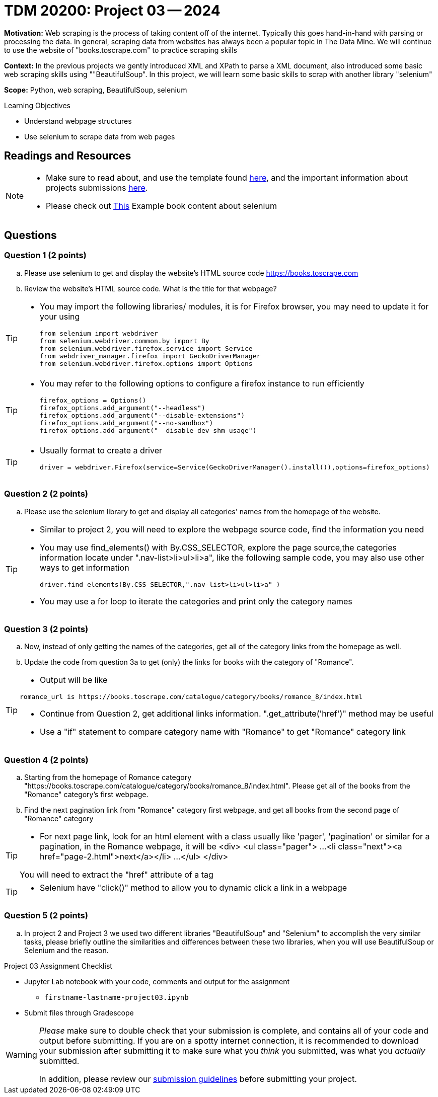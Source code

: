 = TDM 20200: Project 03 -- 2024

**Motivation:** Web scraping is the process of taking content off of the internet. Typically this goes hand-in-hand with parsing or processing the data. In general, scraping data from websites has always been a popular topic in The Data Mine. We will continue to use the website of "books.toscrape.com" to practice scraping skills 

**Context:** In the previous projects we gently introduced XML and XPath to parse a XML document, also introduced some basic web scraping skills using ""BeautifulSoup". In this project, we will learn some basic skills to scrap with another library "selenium"

**Scope:** Python, web scraping, BeautifulSoup, selenium

.Learning Objectives
****
- Understand webpage structures
- Use selenium to scrape data from web pages
****

== Readings and Resources

[NOTE]
====
- Make sure to read about, and use the template found xref:templates.adoc[here], and the important information about projects submissions xref:submissions.adoc[here].
- Please check out https://the-examples-book.com/programming-languages/python/selenium[This] Example book content about selenium 
====

== Questions

=== Question 1 (2 points)
 
[loweralpha]
.. Please use selenium to get and display the website's HTML source code https://books.toscrape.com[https://books.toscrape.com]
.. Review the website's HTML source code.  What is the title for that webpage?

[TIP]
====
- You may import the following libraries/ modules, it is for Firefox browser, you may need to update it for your using
[source,python]
from selenium import webdriver
from selenium.webdriver.common.by import By
from selenium.webdriver.firefox.service import Service
from webdriver_manager.firefox import GeckoDriverManager
from selenium.webdriver.firefox.options import Options
====
[TIP]
====
- You may refer to the following options to configure a firefox instance to run efficiently
[source,python]
firefox_options = Options()
firefox_options.add_argument("--headless")
firefox_options.add_argument("--disable-extensions")
firefox_options.add_argument("--no-sandbox")
firefox_options.add_argument("--disable-dev-shm-usage")
====
[TIP]
====
- Usually format to create a driver
[source,python]
driver = webdriver.Firefox(service=Service(GeckoDriverManager().install()),options=firefox_options)
====
 
=== Question 2 (2 points)
 
.. Please use the selenium library to get and display all categories' names from the homepage of the website.

[TIP]
====
- Similar to project 2, you will need to explore the webpage source code, find the information you need
- You may use find_elements() with By.CSS_SELECTOR, explore the page source,the categories information locate under ".nav-list>li>ul>li>a", like the following sample code, you may also use other ways to get information 
[source,python]
driver.find_elements(By.CSS_SELECTOR,".nav-list>li>ul>li>a" )

- You may use a for loop to iterate the categories and print only the category names
====

=== Question 3 (2 points)

.. Now, instead of only getting the names of the categories, get all of the category links from the homepage as well.

.. Update the code from question 3a to get (only) the links for books with the category of "Romance".

[TIP]
====
- Output will be like 
----
romance_url is https://books.toscrape.com/catalogue/category/books/romance_8/index.html
----
- Continue from Question 2, get additional links information. ".get_attribute('href')" method may be useful
- Use a "if" statement to compare category name with "Romance" to get "Romance" category link
====

=== Question 4 (2 points)

.. Starting from the homepage of Romance category "https://books.toscrape.com/catalogue/category/books/romance_8/index.html". Please get all of the books from the "Romance" category's first webpage.
.. Find the next pagination link from "Romance" category first webpage, and get all books from the second page of "Romance" category

[TIP]
====
- For next page link, look for an html element with a class usually like 'pager', 'pagination' or similar for a pagination, in the Romance webpage, it will be 
<div>
    <ul class="pager">
        ...
        <li class="next"><a href="page-2.html">next</a></li>
        ...
    </ul>
</div>

You will need to extract the "href" attribute of a tag 
====
[TIP]
====
- Selenium have "click()" method to allow you to dynamic click a link in a webpage
====

=== Question 5 (2 points)

.. In project 2 and Project 3 we used two different libraries "BeautifulSoup" and "Selenium" to accomplish the very similar tasks,  please briefly outline the similarities and differences between these two libraries, when you will use BeautifulSoup or Selenium and the reason.



Project 03 Assignment Checklist
====
* Jupyter Lab notebook with your code, comments and output for the assignment
    ** `firstname-lastname-project03.ipynb` 
* Submit files through Gradescope
====

[WARNING]
====
_Please_ make sure to double check that your submission is complete, and contains all of your code and output before submitting. If you are on a spotty internet connection, it is recommended to download your submission after submitting it to make sure what you _think_ you submitted, was what you _actually_ submitted.

In addition, please review our xref:projects:current-projects:submissions.adoc[submission guidelines] before submitting your project.
====